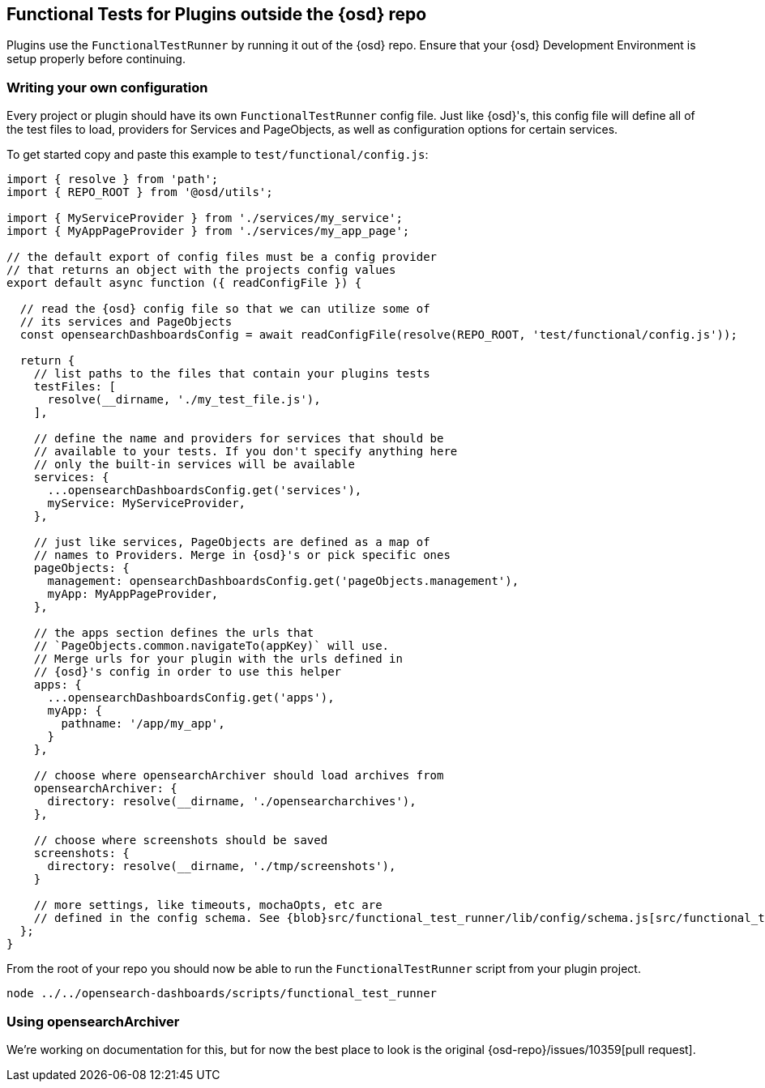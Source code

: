 [[external-plugin-functional-tests]]
== Functional Tests for Plugins outside the {osd} repo

Plugins use the `FunctionalTestRunner` by running it out of the {osd} repo. Ensure that your {osd} Development Environment is setup properly before continuing.

[discrete]
=== Writing your own configuration

Every project or plugin should have its own `FunctionalTestRunner` config file. Just like {osd}'s, this config file will define all of the test files to load, providers for Services and PageObjects, as well as configuration options for certain services.

To get started copy and paste this example to `test/functional/config.js`:

["source","js"]
-----------
import { resolve } from 'path';
import { REPO_ROOT } from '@osd/utils';

import { MyServiceProvider } from './services/my_service';
import { MyAppPageProvider } from './services/my_app_page';

// the default export of config files must be a config provider
// that returns an object with the projects config values
export default async function ({ readConfigFile }) {

  // read the {osd} config file so that we can utilize some of
  // its services and PageObjects
  const opensearchDashboardsConfig = await readConfigFile(resolve(REPO_ROOT, 'test/functional/config.js'));

  return {
    // list paths to the files that contain your plugins tests
    testFiles: [
      resolve(__dirname, './my_test_file.js'),
    ],

    // define the name and providers for services that should be
    // available to your tests. If you don't specify anything here
    // only the built-in services will be available
    services: {
      ...opensearchDashboardsConfig.get('services'),
      myService: MyServiceProvider,
    },

    // just like services, PageObjects are defined as a map of
    // names to Providers. Merge in {osd}'s or pick specific ones
    pageObjects: {
      management: opensearchDashboardsConfig.get('pageObjects.management'),
      myApp: MyAppPageProvider,
    },

    // the apps section defines the urls that
    // `PageObjects.common.navigateTo(appKey)` will use.
    // Merge urls for your plugin with the urls defined in
    // {osd}'s config in order to use this helper
    apps: {
      ...opensearchDashboardsConfig.get('apps'),
      myApp: {
        pathname: '/app/my_app',
      }
    },

    // choose where opensearchArchiver should load archives from
    opensearchArchiver: {
      directory: resolve(__dirname, './opensearcharchives'),
    },

    // choose where screenshots should be saved
    screenshots: {
      directory: resolve(__dirname, './tmp/screenshots'),
    }

    // more settings, like timeouts, mochaOpts, etc are
    // defined in the config schema. See {blob}src/functional_test_runner/lib/config/schema.js[src/functional_test_runner/lib/config/schema.js]
  };
}

-----------

From the root of your repo you should now be able to run the `FunctionalTestRunner` script from your plugin project.

["source","shell"]
-----------
node ../../opensearch-dashboards/scripts/functional_test_runner
-----------

[discrete]
=== Using opensearchArchiver

We're working on documentation for this, but for now the best place to look is the original {osd-repo}/issues/10359[pull request].

